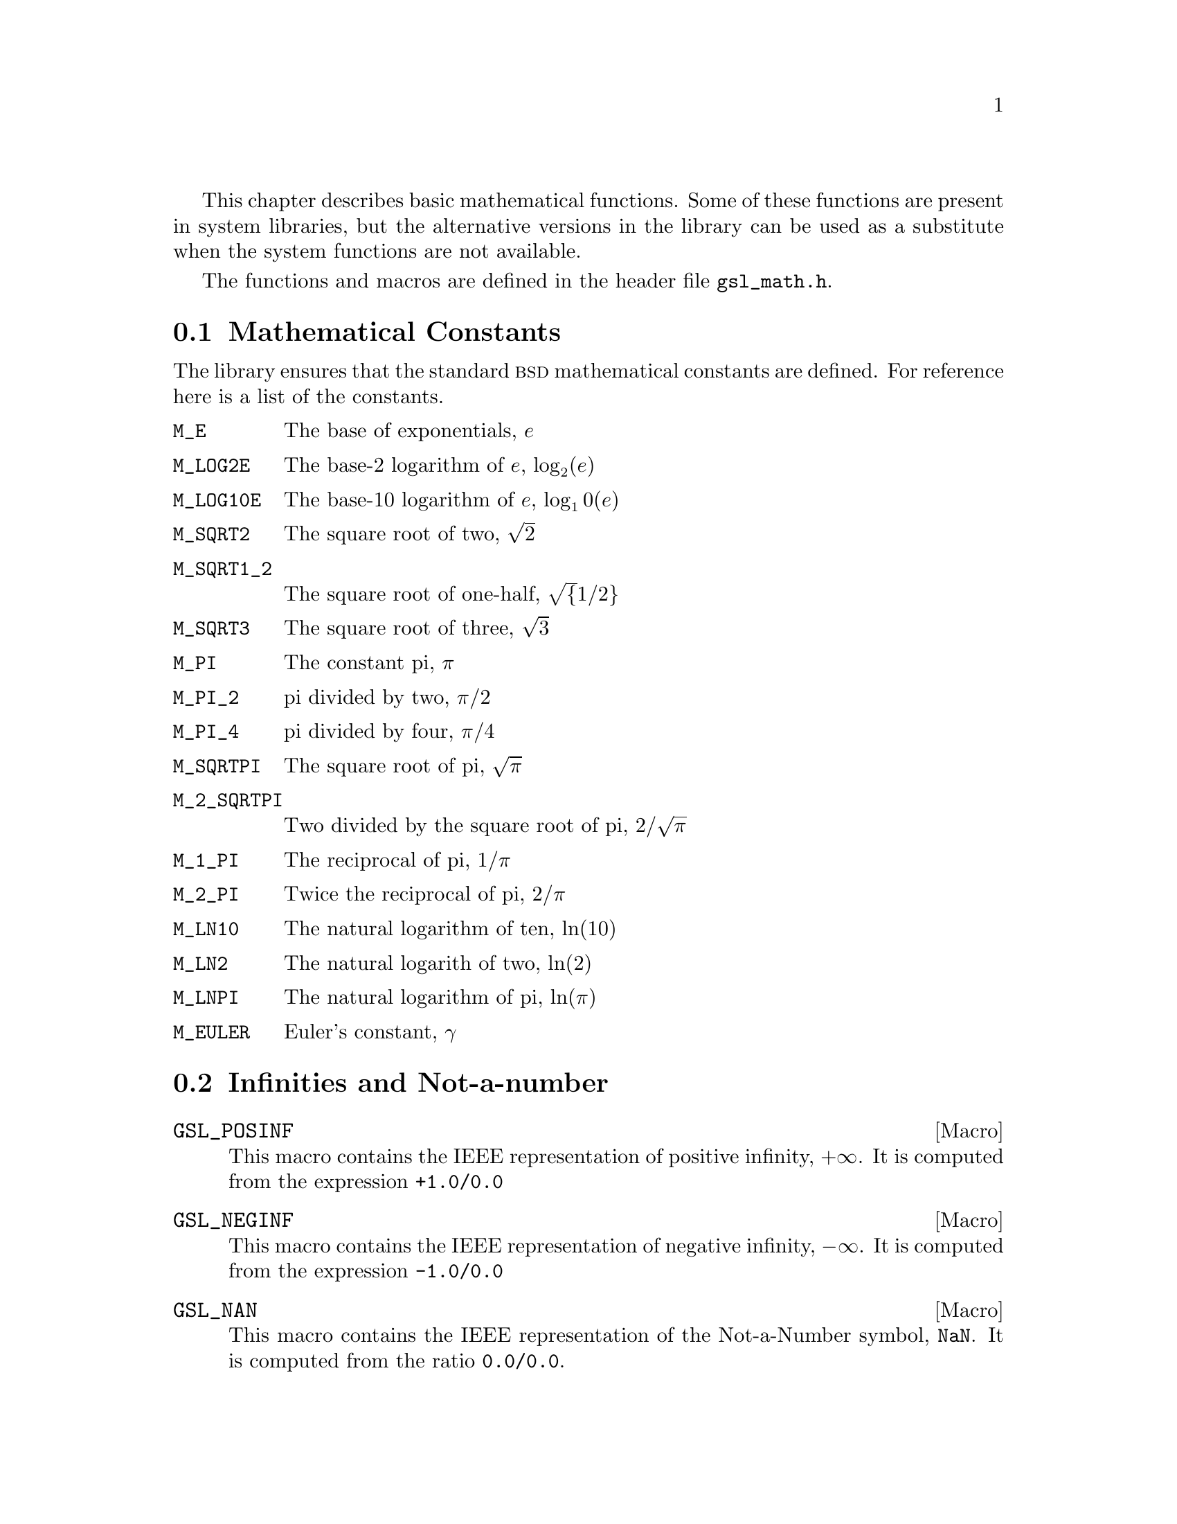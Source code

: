 @cindex elementary functions
@cindex mathematical functions, elementary

This chapter describes basic mathematical functions.  Some of these
functions are present in system libraries, but the alternative versions
in the library can be used as a substitute when the system functions are
not available.

The functions and macros are defined in the header file @file{gsl_math.h}.

@menu
* Mathematical Constants::      
* Infinities and Not-a-number::  
* Elementary Functions::        
* Testing the Sign of Numbers::  
* Testing for Odd and Even Numbers::  
* Maximum and Minimum functions::  
@end menu

@node Mathematical Constants
@section Mathematical Constants
@cindex mathematical constants, defined as macros
@cindex numerical constants, defined as macros
@cindex constants, mathematical --- defined as macros
@cindex macros for mathematical constants
The library ensures that the standard @sc{bsd} mathematical constants
are defined. For reference here is a list of the constants.

@table @code
@item M_E
@cindex e, defined as a macro
The base of exponentials, @math{e}

@item M_LOG2E
The base-2 logarithm of @math{e}, @math{\log_2 (e)}

@item M_LOG10E
The base-10 logarithm of @math{e}, @c{$\log_{10}(e)$}
@math{\log_10 (e)}

@item M_SQRT2
The square root of two, @math{\sqrt 2}

@item M_SQRT1_2
The square root of one-half, @c{$\sqrt{1/2}$}
@math{\sqrt@{1/2@}}

@item M_SQRT3
The square root of three, @math{\sqrt 3}

@item M_PI
@cindex pi, defined as a macro
The constant pi, @math{\pi}

@item M_PI_2
pi divided by two, @math{\pi/2}

@item M_PI_4
pi divided by four, @math{\pi/4}

@item M_SQRTPI
The square root of pi, @math{\sqrt\pi}

@item M_2_SQRTPI
Two divided by the square root of pi, @math{2/\sqrt\pi}

@item M_1_PI
The reciprocal of pi, @math{1/\pi}

@item M_2_PI
Twice the reciprocal of pi, @math{2/\pi}

@item M_LN10
The natural logarithm of ten, @math{\ln(10)}

@item M_LN2
The natural logarith of two, @math{\ln(2)}

@item M_LNPI
The natural logarithm of pi, @math{\ln(\pi)}

@item M_EULER
@cindex Euler's constant, defined as a macro
Euler's constant, @math{\gamma}

@end table

@node Infinities and Not-a-number
@section Infinities and Not-a-number

@cindex infinity, defined as a macro
@cindex IEEE infinity, defined as a macro
@cindex NaN, defined as a macro
@cindex Not-a-number, defined as a macro
@cindex IEEE NaN, defined as a macro

@defmac GSL_POSINF
This macro contains the IEEE representation of positive infinity,
@math{+\infty}. It is computed from the expression @code{+1.0/0.0}
@end defmac

@defmac GSL_NEGINF
This macro contains the IEEE representation of negative infinity,
@math{-\infty}. It is computed from the expression @code{-1.0/0.0}
@end defmac

@defmac GSL_NAN
This macro contains the IEEE representation of the Not-a-Number symbol,
@code{NaN}. It is computed from the ratio @code{0.0/0.0}.
@end defmac

@node Elementary Functions
@section Elementary Functions

The following routines provide portable implementations of functions
found in the BSD math library.  When native versions are not available
the functions described here can be used instead.  The substitution can
be made automatically if you use @code{autoconf} to compile your
application @pxref{Portability functions}.

@deftypefun double gsl_log1p (const double @var{x})
@cindex log1p
@cindex logarithm, computed accurately near 1
This function computes the value of @math{\log(1+x)} in a way that is
accurate for small @var{x}. It provides an alternative to the BSD math
function @code{log1p(x)}.
@end deftypefun

@deftypefun double gsl_expm1 (const double @var{x})
@cindex expm1
@cindex exponential, difference from 1 computed accurately
This function computes the value of @math{\exp(x)-1} in a way that is
accurate for small @var{x}. It provides an alternative to the BSD math
function @code{expm1(x)}.
@end deftypefun

@deftypefun double gsl_hypot (const double @var{x}, const double @var{y})
@cindex hypot
@cindex euclidean distance function, hypot
@cindex length, computed accurately using hypot
This function computes the value of
@c{$\sqrt{x^2 + y^2}$}
@math{\sqrt@{x^2 + y^2@}} in a way that avoids overflow. It provides an
alternative to the BSD math function @code{hypot(x,y)}.
@end deftypefun

@node Testing the Sign of Numbers
@section Testing the Sign of Numbers

@defmac GSL_SIGN (x)
This macro returns the sign of @var{x}. It is defined as @code{((x) >= 0
? 1 : -1)}. Note that with this definition the sign of zero is positive
(regardless of its @sc{ieee} sign bit).
@end defmac

@node Testing for Odd and Even Numbers
@section Testing for Odd and Even Numbers

@defmac GSL_IS_ODD (n)
This macro evaluates to 1 if @var{n} is odd and 0 if @var{n} is
even. The argument @var{n} must be of integer type.
@end defmac

@defmac GSL_IS_EVEN (n)
This macro is the opposite of @code{GSL_IS_ODD(n)}. It evaluates to 1 if
@var{n} is even and 0 if @var{n} is odd. The argument @var{n} must be of
integer type.
@end defmac



@node Maximum and Minimum functions
@section Maximum and Minimum functions

@defmac GSL_MAX (a, b)
@cindex maximum of two numbers
This macro returns the maximum of @var{a} and @var{b}. It is defined as 
@code{((a) > (b) ? (a):(b))}.
@end defmac

@defmac GSL_MIN (a, b)
@cindex minimum of two numbers
This macro returns the minimum of @var{a} and @var{b}. It is defined as 
@code{((a) < (b) ? (a):(b))}.
@end defmac

@deftypefun {extern inline double} GSL_MAX_DBL (double @var{a}, double @var{b})
This function returns the maximum of the double precision numbers
@var{a} and @var{b} using an inline function. The use of a function
allows for type checking of the arguments as an extra safety feature. On
platforms where inline functions are not available the macro
@code{GSL_MAX} will be automatically substituted.
@end deftypefun

@deftypefun {extern inline double} GSL_MIN_DBL (double @var{a}, double @var{b})
This function returns the minimum of the double precision numbers
@var{a} and @var{b} using an inline function. The use of a function
allows for type checking of the arguments as an extra safety feature. On
platforms where inline functions are not available the macro
@code{GSL_MIN} will be automatically substituted.
@end deftypefun

@deftypefun {extern inline int} GSL_MAX_INT (int @var{a}, int @var{b})
@deftypefunx {extern inline int} GSL_MIN_INT (int @var{a}, int @var{b})
These functions return the maximum or minimum of the integers @var{a}
and @var{b} using an inline function.  On platforms where inline
functions are not available the macros @code{GSL_MAX} or @code{GSL_MIN}
will be automatically substituted.
@end deftypefun

@deftypefun {extern inline long double} GSL_MAX_LDBL (long double @var{a}, long double @var{b})
@deftypefunx {extern inline long double} GSL_MIN_LDBL (long double @var{a}, long double @var{b})
These functions return the maximum or minimum of the long doubles @var{a}
and @var{b} using an inline function.  On platforms where inline
functions are not available the macros @code{GSL_MAX} or @code{GSL_MIN}
will be automatically substituted.
@end deftypefun
